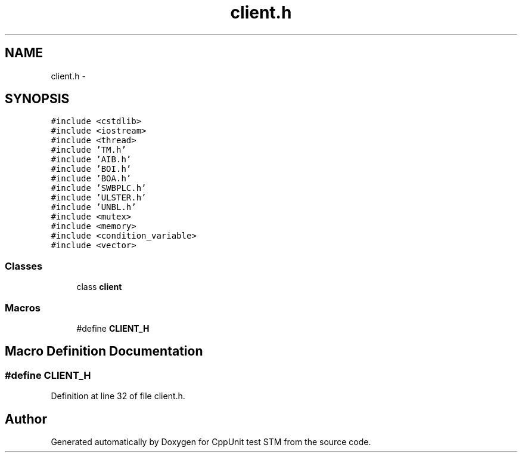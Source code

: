 .TH "client.h" 3 "Sun Apr 1 2018" "CppUnit test STM" \" -*- nroff -*-
.ad l
.nh
.SH NAME
client.h \- 
.SH SYNOPSIS
.br
.PP
\fC#include <cstdlib>\fP
.br
\fC#include <iostream>\fP
.br
\fC#include <thread>\fP
.br
\fC#include 'TM\&.h'\fP
.br
\fC#include 'AIB\&.h'\fP
.br
\fC#include 'BOI\&.h'\fP
.br
\fC#include 'BOA\&.h'\fP
.br
\fC#include 'SWBPLC\&.h'\fP
.br
\fC#include 'ULSTER\&.h'\fP
.br
\fC#include 'UNBL\&.h'\fP
.br
\fC#include <mutex>\fP
.br
\fC#include <memory>\fP
.br
\fC#include <condition_variable>\fP
.br
\fC#include <vector>\fP
.br

.SS "Classes"

.in +1c
.ti -1c
.RI "class \fBclient\fP"
.br
.in -1c
.SS "Macros"

.in +1c
.ti -1c
.RI "#define \fBCLIENT_H\fP"
.br
.in -1c
.SH "Macro Definition Documentation"
.PP 
.SS "#define CLIENT_H"

.PP
Definition at line 32 of file client\&.h\&.
.SH "Author"
.PP 
Generated automatically by Doxygen for CppUnit test STM from the source code\&.
